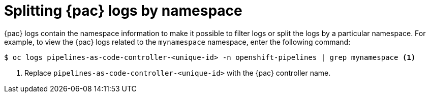 // This module is included in the following assemblies:
// * pac/pac-command-reference.adoc

:_content-type: REFERENCE
[id="splitting-pipelines-as-code-logs-by-namespace_{context}"]
= Splitting {pac} logs by namespace

{pac} logs contain the namespace information to make it possible to filter logs or split the logs by a particular namespace. For example, to view the {pac} logs related to the `mynamespace` namespace, enter the following command:

[source,terminal]
----
$ oc logs pipelines-as-code-controller-<unique-id> -n openshift-pipelines | grep mynamespace <1>
----
<1> Replace `pipelines-as-code-controller-<unique-id>` with the {pac} controller name.
